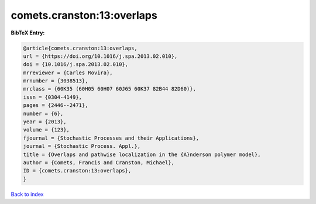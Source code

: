 comets.cranston:13:overlaps
===========================

.. :cite:t:`comets.cranston:13:overlaps`

.. bibliography:: ../../All.bib

**BibTeX Entry:**

.. code-block:: bibtex

   @article{comets.cranston:13:overlaps,
   url = {https://doi.org/10.1016/j.spa.2013.02.010},
   doi = {10.1016/j.spa.2013.02.010},
   mrreviewer = {Carles Rovira},
   mrnumber = {3038513},
   mrclass = {60K35 (60H05 60H07 60J65 60K37 82B44 82D60)},
   issn = {0304-4149},
   pages = {2446--2471},
   number = {6},
   year = {2013},
   volume = {123},
   fjournal = {Stochastic Processes and their Applications},
   journal = {Stochastic Process. Appl.},
   title = {Overlaps and pathwise localization in the {A}nderson polymer model},
   author = {Comets, Francis and Cranston, Michael},
   ID = {comets.cranston:13:overlaps},
   }

`Back to index <../index>`_
